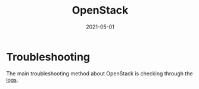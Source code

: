 #+HUGO_BASE_DIR: ../
#+TITLE: OpenStack
#+DATE: 2021-05-01
#+HUGO_AUTO_SET_LASTMOD: t
#+HUGO_TAGS: 
#+HUGO_CATEGORIES: 
#+HUGO_DRAFT: false

* Troubleshooting
The main troubleshooting method about OpenStack is checking through the [[file:openstack-logs.org][logs]].
